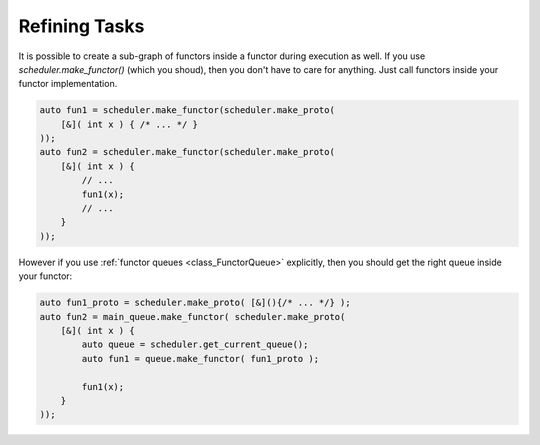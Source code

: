 
######################
    Refining Tasks
######################

It is possible to create a sub-graph of functors inside a functor during execution as well.
If you use `scheduler.make_functor()` (which you shoud), then you don't have to care for anything.
Just call functors inside your functor implementation.

.. code-block:: c++

    auto fun1 = scheduler.make_functor(scheduler.make_proto(
        [&]( int x ) { /* ... */ }
    ));
    auto fun2 = scheduler.make_functor(scheduler.make_proto(
        [&]( int x ) {
	    // ...
            fun1(x);
	    // ...
	}
    ));


However if you use :ref:`functor queues <class_FunctorQueue>` explicitly, then you should get the right queue inside your functor:

.. code-block:: c++

    auto fun1_proto = scheduler.make_proto( [&](){/* ... */} );
    auto fun2 = main_queue.make_functor( scheduler.make_proto(
        [&]( int x ) {
	    auto queue = scheduler.get_current_queue();
	    auto fun1 = queue.make_functor( fun1_proto );

	    fun1(x);
	}
    ));
